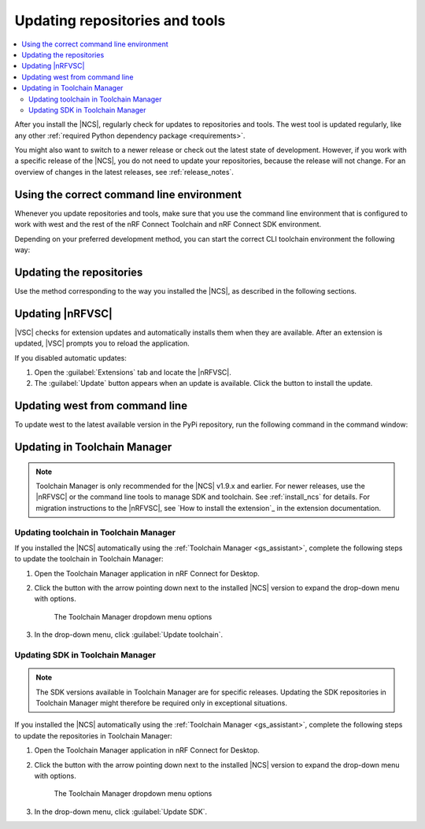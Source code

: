 .. _gs_updating:
.. _repo_move:
.. _updating:

Updating repositories and tools
###############################

.. contents::
   :local:
   :depth: 2

After you install the |NCS|, regularly check for updates to repositories and tools.
The west tool is updated regularly, like any other :ref:`required Python dependency package <requirements>`.

You might also want to switch to a newer release or check out the latest state of development.
However, if you work with a specific release of the |NCS|, you do not need to update your repositories, because the release will not change.
For an overview of changes in the latest releases, see :ref:`release_notes`.

.. _using_toolchain_environment:

Using the correct command line environment
******************************************

Whenever you update repositories and tools, make sure that you use the command line environment that is configured to work with west and the rest of the nRF Connect Toolchain and nRF Connect SDK environment.

Depending on your preferred development method, you can start the correct CLI toolchain environment the following way:

.. tabs::

   .. group-tab:: nRF Connect for Visual Studio Code

      Start the nRF Connect terminal profile from the :guilabel:`Panel View`.
      See `the extension documentation <nRF Terminal documentation_>`_ for more information.

      .. note::
          Repositories and tools can be updated in the |nRFVSC| using GUI.
          See :ref:`updating_repos` below for details.

   .. group-tab:: Command line

      Use the command for your operating system:

      .. tabs::

         .. tab:: Windows

            .. code-block:: console

               nrfutil toolchain-manager launch --terminal

         .. tab:: Linux

            .. code-block:: console

               nrfutil toolchain-manager launch --shell

         .. tab:: macOS

            .. code-block:: console

               nrfutil toolchain-manager launch --shell

      ..

.. _gs_updating_repos:
.. _gs_updating_repos_examples:
.. _updating_repos_examples:
.. _updating_repos:

Updating the repositories
*************************

Use the method corresponding to the way you installed the |NCS|, as described in the following sections.

.. tabs::

   .. group-tab:: nRF Connect for VS Code

      The |nRFVSC| lets you update the associated |NCS| repositories within the :guilabel:`Source Control View`.
      For detailed instructions, see the `west module management`_ page in the extension's documentation.

      You can also change the SDK or toolchain in the |nRFVSC| to a new one.
      Complete the steps listed on the `How to change SDK and toolchain versions`_ page in the extension's documentation.

   .. group-tab:: Command line

      To manage the ``nrf`` repository (the manifest repository) from command line, use Git.

      Use the following set of commands:

      * ``git fetch origin`` - To :ref:`fetch the latest code <dm-wf-update-ncs>` from the `sdk-nrf`_ repository and make sure that you have the latest changes.
      * ``git checkout`` - If you want to check out a branch or tag in the ``nrf`` repository.
        This gives you a different version of the manifest file.
      * ``west update`` - To update the project repositories to the state specified in this manifest file.
        It is a good practice to run ``west update`` every time you change or modify the current working branch (for example, when you pull, rebase, or check out a different branch).

      .. include:: install_ncs.rst
         :start-after: west-error-start
         :end-before: west-error-end

      **Example: Switching to a release**

         .. toggle::

            To switch to release |release| of the |NCS|, enter the following commands in the ``ncs/nrf`` directory:

            .. parsed-literal::
               :class: highlight

               git fetch origin
               git checkout |release|
               west update

      **Example: Switching to a revision (SHA, branch, or tag)**

         .. toggle::

            To update to a particular revision, make sure that you have that particular revision on your local file system before you check it out by running ``git fetch origin``:

            .. code-block:: console

               git fetch origin
               git checkout *next_revision*
               west update

            In this case, *next_revision* can be either a SHA (for example, ``224bee9055d986fe2677149b8cbda0ff10650a6e``), a branch, or a tag name.

      **Example: Switching to the latest state of development (branch)**

         .. toggle::

            To switch to the ``main`` branch that includes the latest state of development, enter the following commands:

            .. code-block:: console

               git fetch origin
               git checkout origin/main
               west update

.. _vsc_update:

Updating |nRFVSC|
*****************

|VSC| checks for extension updates and automatically installs them when they are available.
After an extension is updated, |VSC| prompts you to reload the application.

If you disabled automatic updates:

1. Open the :guilabel:`Extensions` tab and locate the |nRFVSC|.

#. The :guilabel:`Update` button appears when an update is available.
   Click the button to install the update.

.. _west_update:

Updating west from command line
*******************************

To update west to the latest available version in the PyPi repository, run the following command in the command window:

.. tabs::

   .. group-tab:: Windows

      .. parsed-literal::
         :class: highlight

         pip3 install -U west

   .. group-tab:: Linux

      .. parsed-literal::
         :class: highlight

         pip3 install --user -U west

   .. group-tab:: macOS

      .. parsed-literal::
         :class: highlight

         pip3 install -U west
..

.. _toolchain_update:

Updating in Toolchain Manager
*****************************

.. note::
   Toolchain Manager is only recommended for the |NCS| v1.9.x and earlier.
   For newer releases, use the |nRFVSC| or the command line tools to manage SDK and toolchain.
   See :ref:`install_ncs` for details.
   For migration instructions to the |nRFVSC|, see `How to install the extension`_ in the extension documentation.

Updating toolchain in Toolchain Manager
=======================================

If you installed the |NCS| automatically using the :ref:`Toolchain Manager <gs_assistant>`, complete the following steps to update the toolchain in Toolchain Manager:

1. Open the Toolchain Manager application in nRF Connect for Desktop.
#. Click the button with the arrow pointing down next to the installed |NCS| version to expand the drop-down menu with options.

   .. figure:: images/gs-assistant_tm_dropdown.png
      :alt: The Toolchain Manager dropdown menu for the installed nRF Connect SDK version, cropped

      The Toolchain Manager dropdown menu options

#. In the drop-down menu, click :guilabel:`Update toolchain`.

Updating SDK in Toolchain Manager
=================================

.. note::
   The SDK versions available in Toolchain Manager are for specific releases.
   Updating the SDK repositories in Toolchain Manager might therefore be required only in exceptional situations.

If you installed the |NCS| automatically using the :ref:`Toolchain Manager <gs_assistant>`, complete the following steps to update the repositories in Toolchain Manager:

1. Open the Toolchain Manager application in nRF Connect for Desktop.
#. Click the button with the arrow pointing down next to the installed |NCS| version to expand the drop-down menu with options.

   .. figure:: images/gs-assistant_tm_dropdown.png
      :alt: The Toolchain Manager dropdown menu for the installed nRF Connect SDK version, cropped

      The Toolchain Manager dropdown menu options

#. In the drop-down menu, click :guilabel:`Update SDK`.
